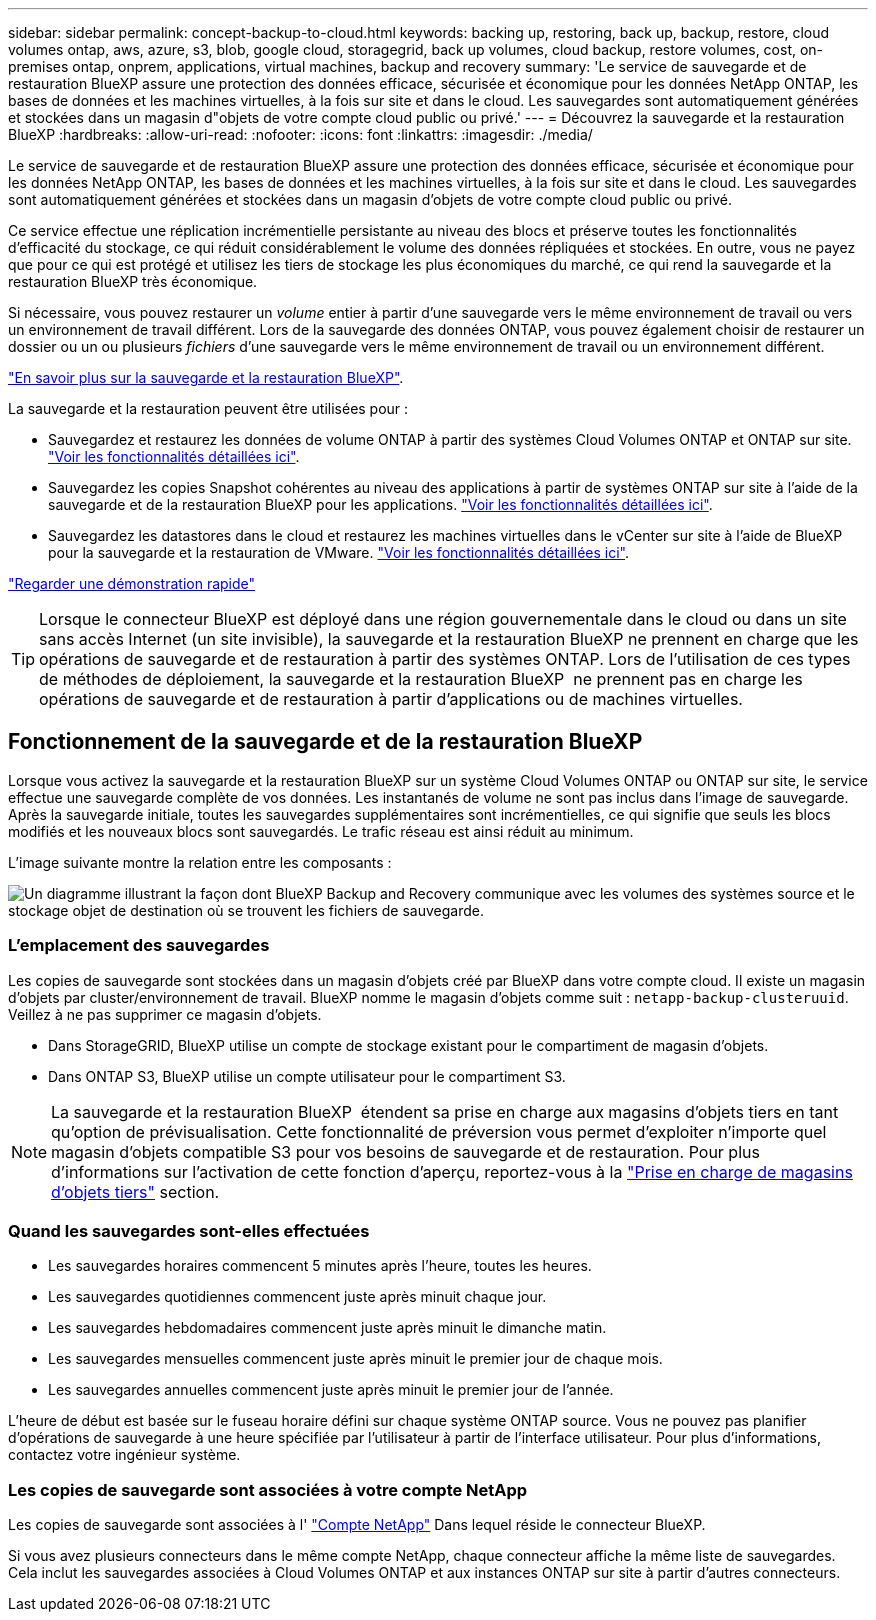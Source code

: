 ---
sidebar: sidebar 
permalink: concept-backup-to-cloud.html 
keywords: backing up, restoring, back up, backup, restore, cloud volumes ontap, aws, azure, s3, blob, google cloud, storagegrid, back up volumes, cloud backup, restore volumes, cost, on-premises ontap, onprem, applications, virtual machines, backup and recovery 
summary: 'Le service de sauvegarde et de restauration BlueXP assure une protection des données efficace, sécurisée et économique pour les données NetApp ONTAP, les bases de données et les machines virtuelles, à la fois sur site et dans le cloud. Les sauvegardes sont automatiquement générées et stockées dans un magasin d"objets de votre compte cloud public ou privé.' 
---
= Découvrez la sauvegarde et la restauration BlueXP
:hardbreaks:
:allow-uri-read: 
:nofooter: 
:icons: font
:linkattrs: 
:imagesdir: ./media/


[role="lead"]
Le service de sauvegarde et de restauration BlueXP assure une protection des données efficace, sécurisée et économique pour les données NetApp ONTAP, les bases de données et les machines virtuelles, à la fois sur site et dans le cloud. Les sauvegardes sont automatiquement générées et stockées dans un magasin d'objets de votre compte cloud public ou privé.

Ce service effectue une réplication incrémentielle persistante au niveau des blocs et préserve toutes les fonctionnalités d'efficacité du stockage, ce qui réduit considérablement le volume des données répliquées et stockées. En outre, vous ne payez que pour ce qui est protégé et utilisez les tiers de stockage les plus économiques du marché, ce qui rend la sauvegarde et la restauration BlueXP très économique.

Si nécessaire, vous pouvez restaurer un _volume_ entier à partir d'une sauvegarde vers le même environnement de travail ou vers un environnement de travail différent. Lors de la sauvegarde des données ONTAP, vous pouvez également choisir de restaurer un dossier ou un ou plusieurs _fichiers_ d'une sauvegarde vers le même environnement de travail ou un environnement différent.

https://bluexp.netapp.com/cloud-backup["En savoir plus sur la sauvegarde et la restauration BlueXP"^].

La sauvegarde et la restauration peuvent être utilisées pour :

* Sauvegardez et restaurez les données de volume ONTAP à partir des systèmes Cloud Volumes ONTAP et ONTAP sur site. link:concept-ontap-backup-to-cloud.html["Voir les fonctionnalités détaillées ici"].
* Sauvegardez les copies Snapshot cohérentes au niveau des applications à partir de systèmes ONTAP sur site à l'aide de la sauvegarde et de la restauration BlueXP pour les applications. link:concept-protect-app-data-to-cloud.html["Voir les fonctionnalités détaillées ici"].
* Sauvegardez les datastores dans le cloud et restaurez les machines virtuelles dans le vCenter sur site à l'aide de BlueXP pour la sauvegarde et la restauration de VMware. link:concept-protect-vm-data.html["Voir les fonctionnalités détaillées ici"].


https://www.youtube.com/watch?v=DF0knrH2a80["Regarder une démonstration rapide"^]


TIP: Lorsque le connecteur BlueXP est déployé dans une région gouvernementale dans le cloud ou dans un site sans accès Internet (un site invisible), la sauvegarde et la restauration BlueXP ne prennent en charge que les opérations de sauvegarde et de restauration à partir des systèmes ONTAP. Lors de l'utilisation de ces types de méthodes de déploiement, la sauvegarde et la restauration BlueXP  ne prennent pas en charge les opérations de sauvegarde et de restauration à partir d'applications ou de machines virtuelles.



== Fonctionnement de la sauvegarde et de la restauration BlueXP

Lorsque vous activez la sauvegarde et la restauration BlueXP sur un système Cloud Volumes ONTAP ou ONTAP sur site, le service effectue une sauvegarde complète de vos données. Les instantanés de volume ne sont pas inclus dans l'image de sauvegarde. Après la sauvegarde initiale, toutes les sauvegardes supplémentaires sont incrémentielles, ce qui signifie que seuls les blocs modifiés et les nouveaux blocs sont sauvegardés. Le trafic réseau est ainsi réduit au minimum.

L'image suivante montre la relation entre les composants :

image:diagram_cloud_backup_general.png["Un diagramme illustrant la façon dont BlueXP Backup and Recovery communique avec les volumes des systèmes source et le stockage objet de destination où se trouvent les fichiers de sauvegarde."]



=== L'emplacement des sauvegardes

Les copies de sauvegarde sont stockées dans un magasin d'objets créé par BlueXP dans votre compte cloud. Il existe un magasin d'objets par cluster/environnement de travail. BlueXP nomme le magasin d'objets comme suit : `netapp-backup-clusteruuid`. Veillez à ne pas supprimer ce magasin d'objets.

ifdef::aws[]

* Dans AWS, BlueXP permet https://docs.aws.amazon.com/AmazonS3/latest/dev/access-control-block-public-access.html["Fonctionnalité d'accès public aux blocs Amazon S3"^] Sur le compartiment S3.


endif::aws[]

ifdef::azure[]

* Dans Azure, BlueXP utilise un groupe de ressources nouveau ou existant avec un compte de stockage pour le conteneur Blob. BlueXP https://docs.microsoft.com/en-us/azure/storage/blobs/anonymous-read-access-prevent["bloque l'accès public à vos données d'objets blob"] par défaut.


endif::azure[]

ifdef::gcp[]

* Dans GCP, BlueXP utilise un projet nouveau ou existant avec un compte de stockage pour le compartiment Google Cloud Storage.


endif::gcp[]

* Dans StorageGRID, BlueXP utilise un compte de stockage existant pour le compartiment de magasin d'objets.
* Dans ONTAP S3, BlueXP utilise un compte utilisateur pour le compartiment S3.



NOTE: La sauvegarde et la restauration BlueXP  étendent sa prise en charge aux magasins d'objets tiers en tant qu'option de prévisualisation. Cette fonctionnalité de préversion vous permet d'exploiter n'importe quel magasin d'objets compatible S3 pour vos besoins de sauvegarde et de restauration. Pour plus d'informations sur l'activation de cette fonction d'aperçu, reportez-vous à la link:whats-new.html["Prise en charge de magasins d'objets tiers"] section.



=== Quand les sauvegardes sont-elles effectuées

* Les sauvegardes horaires commencent 5 minutes après l'heure, toutes les heures.
* Les sauvegardes quotidiennes commencent juste après minuit chaque jour.
* Les sauvegardes hebdomadaires commencent juste après minuit le dimanche matin.
* Les sauvegardes mensuelles commencent juste après minuit le premier jour de chaque mois.
* Les sauvegardes annuelles commencent juste après minuit le premier jour de l'année.


L'heure de début est basée sur le fuseau horaire défini sur chaque système ONTAP source. Vous ne pouvez pas planifier d'opérations de sauvegarde à une heure spécifiée par l'utilisateur à partir de l'interface utilisateur. Pour plus d'informations, contactez votre ingénieur système.



=== Les copies de sauvegarde sont associées à votre compte NetApp

Les copies de sauvegarde sont associées à l' https://docs.netapp.com/us-en/bluexp-setup-admin/concept-netapp-accounts.html["Compte NetApp"^] Dans lequel réside le connecteur BlueXP.

Si vous avez plusieurs connecteurs dans le même compte NetApp, chaque connecteur affiche la même liste de sauvegardes. Cela inclut les sauvegardes associées à Cloud Volumes ONTAP et aux instances ONTAP sur site à partir d'autres connecteurs.
